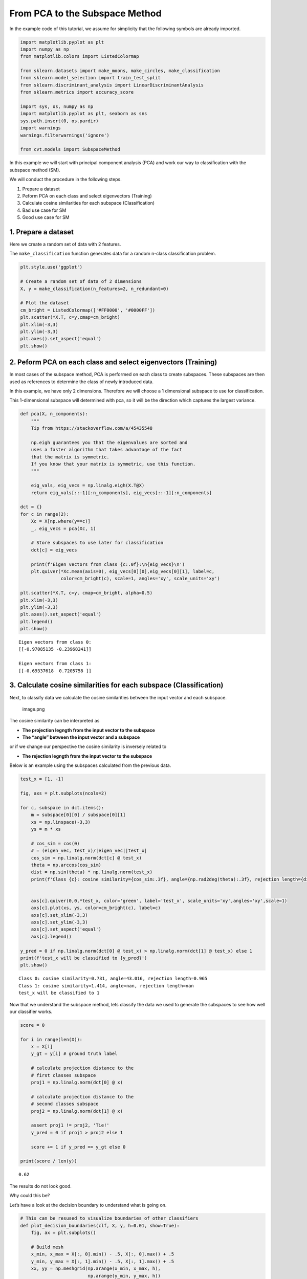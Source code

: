 
From PCA to the Subspace Method
===============================

In the example code of this tutorial, we assume for simplicity that the
following symbols are already imported.

.. code:: python

    import matplotlib.pyplot as plt
    import numpy as np
    from matplotlib.colors import ListedColormap
    
    from sklearn.datasets import make_moons, make_circles, make_classification
    from sklearn.model_selection import train_test_split
    from sklearn.discriminant_analysis import LinearDiscriminantAnalysis
    from sklearn.metrics import accuracy_score
    
    import sys, os, numpy as np
    import matplotlib.pyplot as plt, seaborn as sns
    sys.path.insert(0, os.pardir)
    import warnings
    warnings.filterwarnings('ignore')
    
    from cvt.models import SubspaceMethod

In this example we will start with principal component analysis (PCA)
and work our way to classification with the subspace method (SM).

We will conduct the procedure in the following steps.

1. Prepare a dataset
2. Peform PCA on each class and select eigenvectors (Training)
3. Calculate cosine similarities for each subspace (Classification)
4. Bad use case for SM
5. Good use case for SM

1. Prepare a dataset
--------------------

Here we create a random set of data with 2 features.

The ``make_classification`` function generates data for a random n-class
classification problem.

.. code:: python

    plt.style.use('ggplot')
    
    # Create a random set of data of 2 dimensions
    X, y = make_classification(n_features=2, n_redundant=0)
    
    # Plot the dataset
    cm_bright = ListedColormap(['#FF0000', '#0000FF'])
    plt.scatter(*X.T, c=y,cmap=cm_bright)
    plt.xlim(-3,3)
    plt.ylim(-3,3)
    plt.axes().set_aspect('equal')
    plt.show()



.. figure:: ../_static/pca_to_sm/output_4_0.png


2. Peform PCA on each class and select eigenvectors (Training)
--------------------------------------------------------------

In most cases of the subspace method, PCA is performed on each class to
create subspaces. These subspaces are then used as references to
determine the class of newly introduced data.

In this example, we have only 2 dimensions. Therefore we will choose a 1
dimensional subspace to use for classification.

This 1-dimensional subspace will determined with pca, so it will be the
direction which captures the largest variance.

.. code:: python

    def pca(X, n_components):
        """
        Tip from https://stackoverflow.com/a/45435548
        
        np.eigh guarantees you that the eigenvalues are sorted and
        uses a faster algorithm that takes advantage of the fact
        that the matrix is symmetric. 
        If you know that your matrix is symmetric, use this function.
        """
    
        eig_vals, eig_vecs = np.linalg.eigh(X.T@X)
        return eig_vals[::-1][:n_components], eig_vecs[::-1][:n_components]
    
    dct = {}
    for c in range(2):
        Xc = X[np.where(y==c)]
        _, eig_vecs = pca(Xc, 1)
        
        # Store subspaces to use later for classification
        dct[c] = eig_vecs
        
        print(f'Eigen vectors from class {c:.0f}:\n{eig_vecs}\n')
        plt.quiver(*Xc.mean(axis=0), eig_vecs[0][0],eig_vecs[0][1], label=c,
                   color=cm_bright(c), scale=1, angles='xy', scale_units='xy')
        
    plt.scatter(*X.T, c=y, cmap=cm_bright, alpha=0.5)
    plt.xlim(-3,3)
    plt.ylim(-3,3)
    plt.axes().set_aspect('equal')
    plt.legend()
    plt.show()


.. parsed-literal::

    Eigen vectors from class 0:
    [[-0.97085135 -0.23968241]]
    
    Eigen vectors from class 1:
    [[-0.69337618  0.7205758 ]]
    



.. figure:: ../_static/pca_to_sm/output_6_1.png


3. Calculate cosine similarities for each subspace (Classification)
-------------------------------------------------------------------

Next, to classify data we calculate the cosine similarities between the
input vector and each subspace.

.. figure:: attachment:image.png
   :alt: image.png

   image.png

The cosine similarity can be interpreted as

-  **The projection legngth from the input vector to the subspace**
-  **The “angle” between the input vector and a subspace**

or if we change our perspective the cosine similarity is inversely
related to

-  **The rejection legngth from the input vector to the subspace**

Below is an example using the subspaces calculated from the previous
data.

.. code:: python

    test_x = [1, -1]
    
    fig, axs = plt.subplots(ncols=2)
    
    for c, subspace in dct.items():
        m = subspace[0][0] / subspace[0][1]    
        xs = np.linspace(-3,3)
        ys = m * xs 
        
        # cos_sim = cos(θ)  
        # = (eigen_vec, test_x)/|eigen_vec||test_x|
        cos_sim = np.linalg.norm(dct[c] @ test_x)
        theta = np.arccos(cos_sim)
        dist = np.sin(theta) * np.linalg.norm(test_x)
        print(f'Class {c}: cosine similarity={cos_sim:.3f}, angle={np.rad2deg(theta):.3f}, rejection length={dist:.3f}')
    
    
        axs[c].quiver(0,0,*test_x, color='green', label='test_x', scale_units='xy',angles='xy',scale=1)
        axs[c].plot(xs, ys, color=cm_bright(c), label=c)
        axs[c].set_xlim(-3,3)
        axs[c].set_ylim(-3,3)
        axs[c].set_aspect('equal')
        axs[c].legend()
        
    y_pred = 0 if np.linalg.norm(dct[0] @ test_x) > np.linalg.norm(dct[1] @ test_x) else 1
    print(f'test_x will be classified to {y_pred}')
    plt.show()


.. parsed-literal::

    Class 0: cosine similarity=0.731, angle=43.016, rejection length=0.965
    Class 1: cosine similarity=1.414, angle=nan, rejection length=nan
    test_x will be classified to 1



.. figure:: ../_static/pca_to_sm/output_8_1.png


Now that we understand the subspace method, lets classify the data we
used to generate the subspaces to see how well our classifier works.

.. code:: python

    score = 0
    
    for i in range(len(X)):
        x = X[i]
        y_gt = y[i] # ground truth label
        
        # calculate projection distance to the
        # first classes subspace
        proj1 = np.linalg.norm(dct[0] @ x)
    
        # calculate projection distance to the 
        # second classes subspace
        proj2 = np.linalg.norm(dct[1] @ x)
    
        assert proj1 != proj2, 'Tie!'
        y_pred = 0 if proj1 > proj2 else 1
        
        score += 1 if y_pred == y_gt else 0
        
    print(score / len(y))


.. parsed-literal::

    0.62


The results do not look good.

Why could this be?

Let’s have a look at the decision boundary to understand what is going
on.

.. code:: python

    # This can be resused to visualize boundaries of other classifiers
    def plot_decision_boundaries(clf, X, y, h=0.01, show=True):
        fig, ax = plt.subplots()
            
        # Build mesh
        x_min, x_max = X[:, 0].min() - .5, X[:, 0].max() + .5
        y_min, y_max = X[:, 1].min() - .5, X[:, 1].max() + .5
        xx, yy = np.meshgrid(np.arange(x_min, x_max, h),
                             np.arange(y_min, y_max, h))
        
        # Plot the decision boundary. For that, we will assign a color to each
        # point in the mesh [x_min, x_max]x[y_min, y_max].
        Z = clf.predict_proba(np.c_[xx.ravel(), yy.ravel()])[:, 1]
    
        # Put the result into a color plot
        cm = plt.cm.RdBu
        Z = Z.reshape(xx.shape)
        ax.contourf(xx, yy, Z, cmap=cm, alpha=.8)
    
        cm_bright = ListedColormap(['#FF0000', '#0000FF'])
        ax.scatter(*X.T, c=y, cmap=cm_bright, edgecolors='k')
        ax.set_title(f'Score={clf.score(X,y)}')
        
        if show:
            plt.show()
        else:
            return fig, ax
        
    # Using the API provided in this package, we can easily create a subspace classifier.
    def format_input(X, y):
        X = [X[np.where(y==t)] for t in np.unique(y)]
        return X, np.unique(y)
    
    smc = SubspaceMethod(n_subdims=1, faster_mode=True)
    smc.fit(*format_input(X, y))
    smc.score(X, y)
    
    fig, ax = plot_decision_boundaries(smc, X, y, show=False)
    
    ax.set_aspect('equal')
    ax.quiver(0,0,*smc.dic[0],angles='xy', scale_units='xy',scale=1, color='#FF0000')
    ax.quiver(0,0,*smc.dic[1],angles='xy', scale_units='xy',scale=1, color='#0000FF')
    plt.show()



.. figure:: ../_static/pca_to_sm/output_12_0.png


As you can see, the subspace method is not very good with discriminating
classes in a low dimensional space.

This is because the subspace method is “dimensionally hungry”, it works
much better in high dimensional data.

Many classification problems assume that the data given can be
represented in a much lower dimension, the subspace method is a typical
example.

Another point to make is that the subspace method works especially well
on class that have a fundamentally different structure. On the otherhand
it does not work when the structure of the distributions are similar.

In the next sections, I will give a bad use case for SM and a good use
case.

4. Bad use case for SM
----------------------

Here I will give a bad use case for SM. In essence they both have the
same anti-pattern, that is, the generated subspaces are equal.
Classification with subspaces becomes very difficult when the subspaces
generated from pca are too similar.

An easy example on the 2 dimensional plane is when classes have data a
distribution with the same covariance matrix.

Consider the following data:

.. code:: python

    X_ = np.append(
        np.random.normal(loc=(-2, 0), size=(500, 2)),
        np.random.normal(loc=(2, 0), size=(500, 2)), axis=0)
    
    y_ = np.append(
        np.zeros(500), 
        np.ones(500))
    
    plt.scatter(*X_.T, c=y_, cmap=cm_bright)
    plt.axes().set_aspect('equal')
    plt.show()



.. figure:: ../_static/pca_to_sm/output_15_0.png


If we conduct pca onto these distribution we should get a very similar
eigenvectors.

.. code:: python

    for c in np.unique(y_):
        eig_vals, eig_vecs = pca(X_[np.where(y_==c)], 1)
        print(f'Eigen vectors from class {c:.0f}:\n{eig_vecs}\n')


.. parsed-literal::

    Eigen vectors from class 0:
    [[-0.99959599  0.02842293]]
    
    Eigen vectors from class 1:
    [[-0.99955934  0.02968376]]
    


Obviously the resulting classifier is not very good.

.. code:: python

    smc = SubspaceMethod(n_subdims=1, faster_mode=True)
    smc.fit(*format_input(X_, y_))
    smc.score(X_, y_)




.. parsed-literal::

    0.524



5. Good use case for SM
-----------------------

The subspace method becomes more powerful in higher dimensions.

I will demonstrate this by generating toy data in high dimensions and
apply the subspace method to it.

.. code:: python

    scores = []
    n_subdims = []
    for d in range(2, 100):
        X_, y_ = make_classification(n_samples=200, n_features=d, n_redundant=0)
    
        # Exhaustive search for the optimal subspace dimension
        max_score = (0, 0) # store n_subdims and score
        for n in range(1, d):
            smc = SubspaceMethod(n_subdims=n, faster_mode=True)
            smc.fit(*format_input(X_, y_))
            score = smc.score(X_, y_)
            max_score = (n, score) if max_score[1] < score else max_score
            
        n_subdims.append(max_score[0])
        scores.append(max_score[1])

.. code:: python

    fig, ax1 = plt.subplots()
    ax2 = ax1.twinx()
    
    ax1.plot(scores, color='red')
    ax1.set_xlabel('Dimensions')
    ax1.set_ylabel('Accuracy', color='red')
    ax1.tick_params(axis='y', labelcolor='red')
    
    ax2.plot(n_subdims, color='blue', label='n_subdims')
    ax2.set_ylabel('n_subdims', color='blue')
    ax2.tick_params(axis='y', labelcolor='blue')
    
    plt.show()



.. figure:: ../_static/pca_to_sm/output_22_0.png
